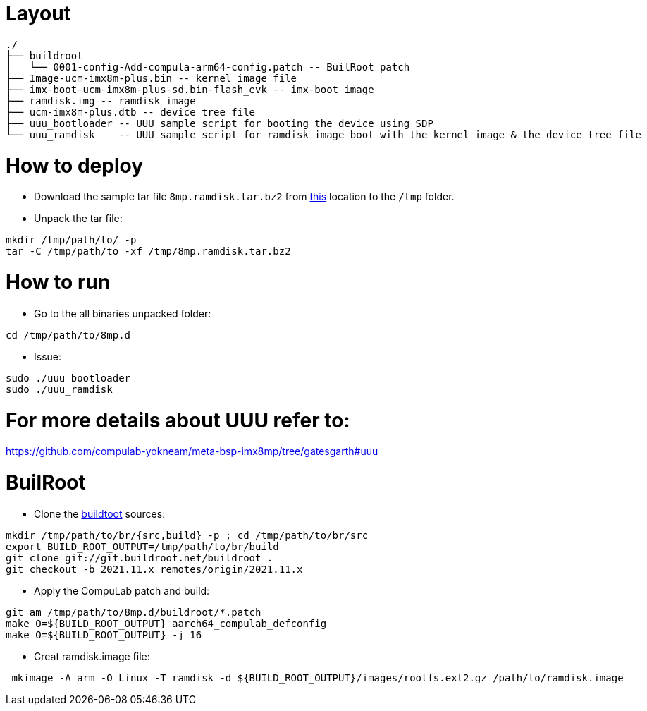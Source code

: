 # Layout

```
./
├── buildroot
│   └── 0001-config-Add-compula-arm64-config.patch -- BuilRoot patch
├── Image-ucm-imx8m-plus.bin -- kernel image file
├── imx-boot-ucm-imx8m-plus-sd.bin-flash_evk -- imx-boot image
├── ramdisk.img -- ramdisk image
├── ucm-imx8m-plus.dtb -- device tree file
├── uuu_bootloader -- UUU sample script for booting the device using SDP
└── uuu_ramdisk    -- UUU sample script for ramdisk image boot with the kernel image & the device tree file
```

# How to deploy
* Download the sample tar file `8mp.ramdisk.tar.bz2` from https://drive.google.com/drive/folders/1TTFBNMIL_dHvhubmeTAyFzONDdknwZUs[this] location to the `/tmp` folder.
* Unpack the tar file:
```
mkdir /tmp/path/to/ -p
tar -C /tmp/path/to -xf /tmp/8mp.ramdisk.tar.bz2
```

# How to run

* Go to the all binaries unpacked folder:
```
cd /tmp/path/to/8mp.d
```

* Issue:
```
sudo ./uuu_bootloader
sudo ./uuu_ramdisk
```

# For more details about UUU refer to:
https://github.com/compulab-yokneam/meta-bsp-imx8mp/tree/gatesgarth#uuu

# BuilRoot

* Clone the https://git.buildroot.net/buildroot[buildtoot] sources:
```
mkdir /tmp/path/to/br/{src,build} -p ; cd /tmp/path/to/br/src
export BUILD_ROOT_OUTPUT=/tmp/path/to/br/build
git clone git://git.buildroot.net/buildroot .
git checkout -b 2021.11.x remotes/origin/2021.11.x
```

* Apply the CompuLab patch and build:
```
git am /tmp/path/to/8mp.d/buildroot/*.patch
make O=${BUILD_ROOT_OUTPUT} aarch64_compulab_defconfig
make O=${BUILD_ROOT_OUTPUT} -j 16
```

* Creat ramdisk.image file:

```
 mkimage -A arm -O Linux -T ramdisk -d ${BUILD_ROOT_OUTPUT}/images/rootfs.ext2.gz /path/to/ramdisk.image
```

